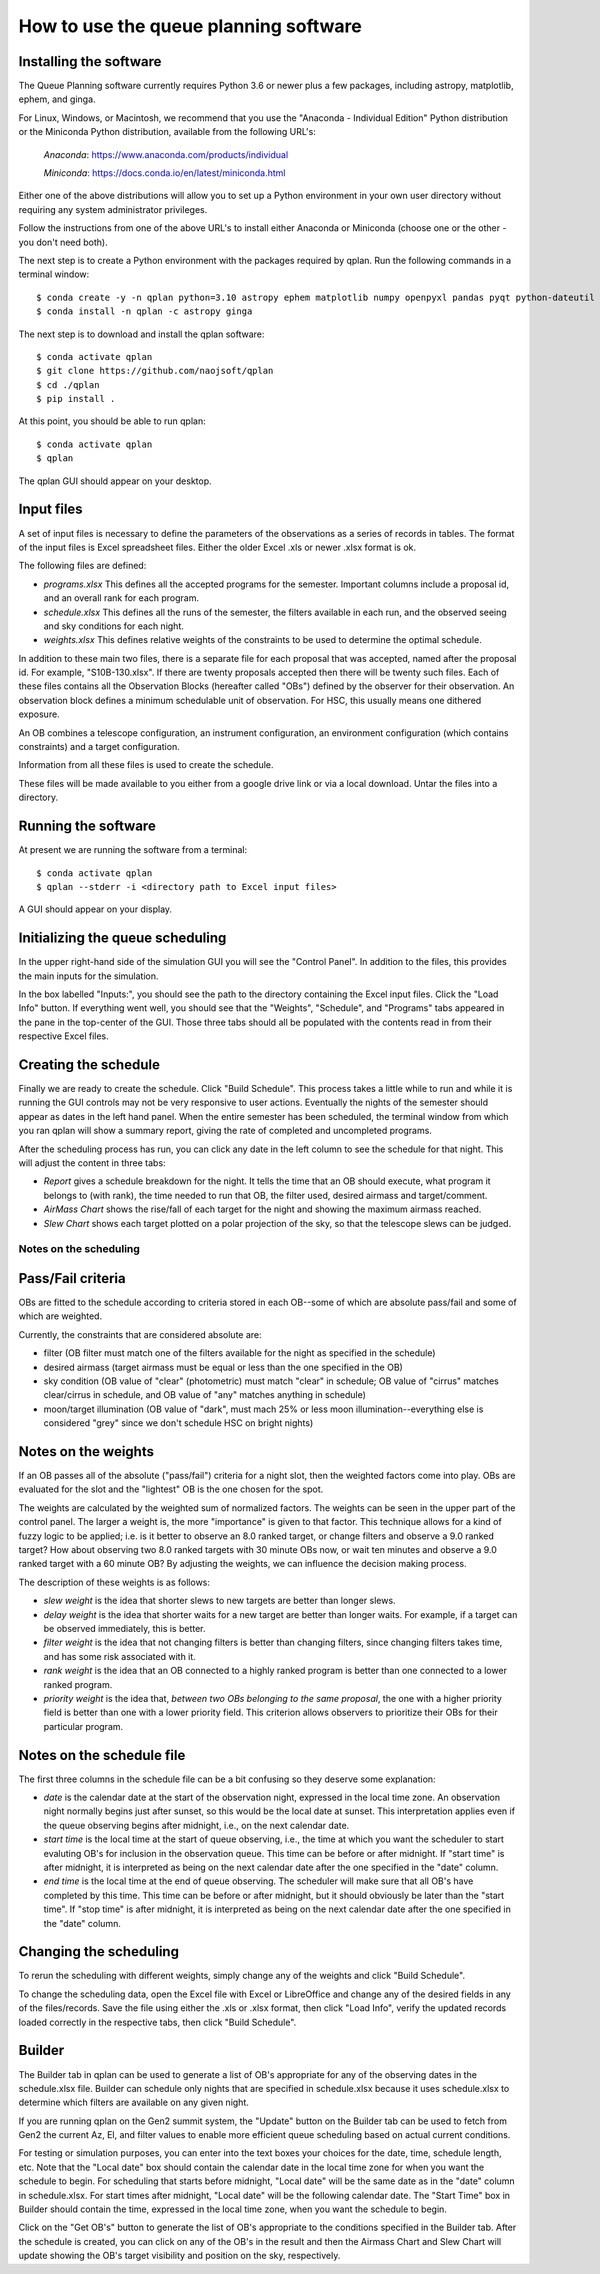 ++++++++++++++++++++++++++++++++++++++++
How to use the queue planning software
++++++++++++++++++++++++++++++++++++++++

Installing the software
-----------------------

The Queue Planning software currently requires Python 3.6 or newer
plus a few packages, including astropy, matplotlib, ephem, and ginga.

For Linux, Windows, or Macintosh, we recommend that you use the
"Anaconda - Individual Edition" Python distribution or the Miniconda
Python distribution, available from the following URL's:

  `Anaconda`: https://www.anaconda.com/products/individual

  `Miniconda`: https://docs.conda.io/en/latest/miniconda.html

Either one of the above distributions will allow you to set up a
Python environment in your own user directory without requiring any
system administrator privileges.

Follow the instructions from one of the above URL's to install either
Anaconda or Miniconda (choose one or the other - you don't need both).

The next step is to create a Python environment with the packages
required by qplan. Run the following commands in a terminal window::

  $ conda create -y -n qplan python=3.10 astropy ephem matplotlib numpy openpyxl pandas pyqt python-dateutil pytz qtpy xlrd
  $ conda install -n qplan -c astropy ginga

The next step is to download and install the qplan software::

  $ conda activate qplan
  $ git clone https://github.com/naojsoft/qplan
  $ cd ./qplan
  $ pip install .

At this point, you should be able to run qplan::

  $ conda activate qplan
  $ qplan

The qplan GUI should appear on your desktop.

Input files
-----------

A set of input files is necessary to define the parameters of the
observations as a series of records in tables. The format of the input
files is Excel spreadsheet files. Either the older Excel .xls or newer
.xlsx format is ok.

The following files are defined:

- `programs.xlsx`
  This defines all the accepted programs for the semester.  Important
  columns include a proposal id, and an overall rank for each program.

- `schedule.xlsx`
  This defines all the runs of the semester, the filters available in
  each run, and the observed seeing and sky conditions for each night.

- `weights.xlsx`
  This defines relative weights of the constraints to be used to
  determine the optimal schedule.

In addition to these main two files, there is a separate file for each
proposal that was accepted, named after the proposal id. For example,
"S10B-130.xlsx". If there are twenty proposals accepted then there
will be twenty such files.  Each of these files contains all the
Observation Blocks (hereafter called "OBs") defined by the observer
for their observation. An observation block defines a minimum
schedulable unit of observation. For HSC, this usually means
one dithered exposure.

An OB combines a telescope configuration, an instrument configuration,
an environment configuration (which contains constraints) and a target
configuration.

Information from all these files is used to create the schedule.

These files will be made available to you either from a google drive
link or via a local download.  Untar the files into a directory.

Running the software
--------------------

At present we are running the software from a terminal::

    $ conda activate qplan
    $ qplan --stderr -i <directory path to Excel input files>

A GUI should appear on your display.

Initializing the queue scheduling
---------------------------------

In the upper right-hand side of the simulation GUI you will see the
"Control Panel".  In addition to the files, this provides the main
inputs for the simulation.

In the box labelled "Inputs:", you should see the path to the
directory containing the Excel input files. Click the "Load Info"
button.  If everything went well, you should see that the "Weights",
"Schedule", and "Programs" tabs appeared in the pane in the top-center
of the GUI. Those three tabs should all be populated with the contents
read in from their respective Excel files.


Creating the schedule
---------------------

Finally we are ready to create the schedule.  Click "Build Schedule".
This process takes a little while to run and while it is running the
GUI controls may not be very responsive to user actions.  Eventually
the nights of the semester should appear as dates in the left hand
panel. When the entire semester has been scheduled, the terminal
window from which you ran qplan will show a summary report, giving the
rate of completed and uncompleted programs.

After the scheduling process has run, you can click any date in the
left column to see the schedule for that night.  This will adjust the
content in three tabs:

- `Report` gives a schedule breakdown for the night.  It tells the time
  that an OB should execute, what program it belongs to (with rank), the
  time needed to run that OB, the filter used, desired airmass and
  target/comment.

- `AirMass Chart` shows the rise/fall of each target for the night and
  showing the maximum airmass reached.

- `Slew Chart` shows each target plotted on a polar projection of the
  sky, so that the telescope slews can be judged.

-----------------------
Notes on the scheduling
-----------------------

Pass/Fail criteria
------------------

OBs are fitted to the schedule according to criteria stored in each
OB--some of which are absolute pass/fail and some of which are weighted.

Currently, the constraints that are considered absolute are:

- filter (OB filter must match one of the filters available for the
  night as specified in the schedule)

- desired airmass (target airmass must be equal or less than the one
  specified in the OB)

- sky condition (OB value of "clear" (photometric) must match "clear" in
  schedule; OB value of "cirrus" matches clear/cirrus in schedule, and
  OB value of "any" matches anything in schedule)

- moon/target illumination (OB value of "dark", must mach 25% or less
  moon illumination--everything else is considered "grey" since we don't
  schedule HSC on bright nights)

Notes on the weights
--------------------

If an OB passes all of the absolute ("pass/fail") criteria for a night
slot, then the weighted factors come into play.  OBs are evaluated for
the slot and the "lightest" OB is the one chosen for the spot.  

The weights are calculated by the weighted sum of normalized factors.
The weights can be seen in the upper part of the control panel.  The
larger a weight is, the more "importance" is given to that factor.  
This technique allows for a kind of fuzzy logic to be applied; i.e. is it
better to observe an 8.0 ranked target, or change filters and
observe a 9.0 ranked target?  How about observing two 8.0 ranked targets
with 30 minute OBs now, or wait ten minutes and observe a 9.0 ranked
target with a 60 minute OB?  By adjusting the weights, we can influence
the decision making process.

The description of these weights is as follows:

- `slew weight` is the idea that shorter slews to new targets are better
  than longer slews.

- `delay weight` is the idea that shorter waits for a new target are
  better than longer waits.  For example, if a target can be observed
  immediately, this is better.

- `filter weight` is the idea that not changing filters is better than
  changing filters, since changing filters takes time, and has some risk
  associated with it.

- `rank weight` is the idea that an OB connected to a highly ranked
  program is better than one connected to a lower ranked program.

- `priority weight` is the idea that, *between two OBs belonging to the
  same proposal*, the one with a higher priority field is better than
  one with a lower priority field.  This criterion allows observers to
  prioritize their OBs for their particular program.

Notes on the schedule file
--------------------------

The first three columns in the schedule file can be a bit confusing so
they deserve some explanation:

- `date` is the calendar date at the start of the observation night,
  expressed in the local time zone. An observation night normally
  begins just after sunset, so this would be the local date at
  sunset. This interpretation applies even if the queue observing
  begins after midnight, i.e., on the next calendar date.

- `start time` is the local time at the start of queue observing,
  i.e., the time at which you want the scheduler to start evaluting
  OB's for inclusion in the observation queue. This time can be before
  or after midnight. If "start time" is after midnight, it is
  interpreted as being on the next calendar date after the one
  specified in the "date" column.

- `end time` is the local time at the end of queue observing. The
  scheduler will make sure that all OB's have completed by this
  time. This time can be before or after midnight, but it should
  obviously be later than the "start time". If "stop time" is after
  midnight, it is interpreted as being on the next calendar date after
  the one specified in the "date" column.

Changing the scheduling
-----------------------

To rerun the scheduling with different weights, simply change any of
the weights and click "Build Schedule".

To change the scheduling data, open the Excel file with Excel or
LibreOffice and change any of the desired fields in any of the
files/records. Save the file using either the .xls or .xlsx format,
then click "Load Info", verify the updated records loaded correctly in
the respective tabs, then click "Build Schedule".

Builder
-------

The Builder tab in qplan can be used to generate a list of OB's
appropriate for any of the observing dates in the schedule.xlsx
file. Builder can schedule only nights that are specified in
schedule.xlsx because it uses schedule.xlsx to determine which filters
are available on any given night.

If you are running qplan on the Gen2 summit system, the "Update"
button on the Builder tab can be used to fetch from Gen2 the current
Az, El, and filter values to enable more efficient queue scheduling
based on actual current conditions.

For testing or simulation purposes, you can enter into the text boxes
your choices for the date, time, schedule length, etc. Note that the
"Local date" box should contain the calendar date in the local time
zone for when you want the schedule to begin. For scheduling that
starts before midnight, "Local date" will be the same date as in the
"date" column in schedule.xlsx. For start times after midnight, "Local
date" will be the following calendar date. The "Start Time" box in
Builder should contain the time, expressed in the local time zone,
when you want the schedule to begin.

Click on the "Get OB's" button to generate the list of OB's
appropriate to the conditions specified in the Builder tab. After the
schedule is created, you can click on any of the OB's in the result
and then the Airmass Chart and Slew Chart will update showing the OB's
target visibility and position on the sky, respectively.
